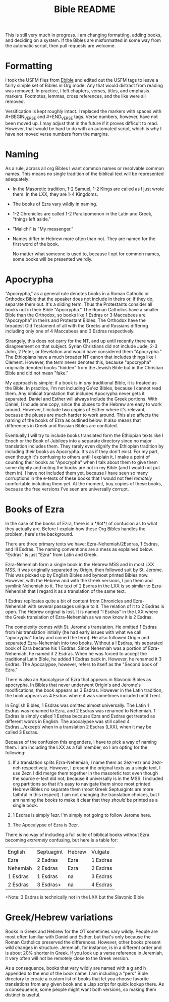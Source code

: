 #+TITLE: Bible README

This is still very much in progress. I am changing formatting, adding books, and deciding on a system. If the Bibles are misformatted in some way from the automatic script, then pull requests are welcome.

* Formatting

I took the USFM files from [[https://ebible.org][Ebible]] and edited out the USFM tags to leave a fairly simple set of Bibles in Org mode. Any that would distract from reading was removed. In practice, I left chapters, verses, titles, and emphasis markers. Footnotes, lemmas, cross references, and the like were all removed.

Versification is kept roughly intact. I replaced the \qN markers with spaces with #+BEGIN_VERSE and #+END_VERSE tags. Verse numbers, however, have not been moved up. I may adjust that in the future if it proves difficult to read. However, that would be hard to do with an automated script, which is why I have not moved verse numbers from the margins.

* Naming

  As a rule, across all org Bibles I want common names or resolvable common names. This means no single tradition of the biblical text will be represented adequately:

  - In the Masoretic tradition, 1-2 Samuel, 1-2 Kings are called as I just wrote them. In the LXX, they are 1-4 Kingdoms.
  - The books of Ezra vary wildly in naming.
  - 1-2 Chronicles are called 1-2 Paralipomenon in the Latin and Greek, "things left aside."
  - "Malichi" is "My messenger."
  - Names differ in Hebrew more often than not. They are named for the first word of the book.

    No matter what someone is used to, because I opt for common names, some books will be presented weirdly.

* Apocrypha

"Apocrypha," as a general rule denotes books in a Roman Catholic or Orthodox Bible that the speaker does not include in theirs or, if they do, separate them out. It's a sliding term. Thus the Protestants consider all books not in their Bible "Apocrypha." The Roman Catholics have a smaller Bible than the Orthodox, so books like 1 Esdras or 3 Maccabees are "Apocrypha" in theirs and Protestant Bibles. The Orthodox have the broadest Old Testament of all with the Greeks and Russians differing including only one of 4 Maccabees and 3 Esdras respectively.

Strangely, this does not carry for the NT, and up until recently there was disagreement on that subject. Syrian Christians did not include Jude, 2-3 John, 2 Peter, or Revelation and would have considered them "Apocrypha." The Ethiopians have a much broader NT canon that includes things like I Clement. However, the term never denotes this, because "apocrypha" originally denoted books "hidden" from the Jewish Bible but in the Christian Bible and did not mean "fake."

My approach is simple: if a book is in /any/ traditional Bible, it is treated as the Bible. In practice, I'm not including Ge'ez Bibles, because I cannot read them. Any biblical translation that includes Apocrypha never gets it separated. Daniel and Esther will always include the Greek portions. With Daniel, I include one copy, since the pluses to the Hebrew are easy to work around. However, I include two copies of Esther where it's relevant, because the pluses are much harder to work around. This also affects the naming of the books of Ezra as outlined below. It also means that differences in Greek and Russian Bibles are conflated.

Eventually I will try to include books translated form the Ethiopian texts like I Enoch or the Book of Jubilees into a separate directory since no major translation includes them. They rarely even dignify the Ethiopian tradition by including their books as Apocrypha. It's as if they don't exist. For my part, even though it's confusing to others until I explain it, I make a point of counting their books as "Apocrypha" when I talk about them to give them some dignity and noting the books are not in my Bible (and I would not put them in). I have not included them yet, because I have seen so many corruptions in the e-texts of these books that I would not feel /remotely/ comfortable including them yet. At the moment, buy copies of these books, because the free versions I've seen are universally corrupt.

* Books of Ezra

In the case of the books of Ezra, there is a */lot*/ of confusion as to what they actually are. Before I explain how these Org Bibles handles the problem, here's the background.

There are three primary texts we have: Ezra-Nehemiah/2Esdras, 1 Esdras, and III Esdras. The naming conventions are a mess as explained below. "Esdras" is just "Ezra" from Latin and Greek.

Ezra-Nehemiah form a single book in the Hebrew MSS and in most LXX MSS. It was originally separated by Origin, then followed suit by St. Jerome. This was picked up by English Bibles and bymost printed Bibles now. However, with the Hebrew and with the Greek versions, I join them and symlink Nehemiah to it. The text of 2 Esdras in the LXX is so similar to Ezra-Nehemiah that I regard it as a translation of the same text.

1 Esdras replicates quite a bit of content from Chronicles and Ezra-Nehemiah with several passages unique to it. The relation of it to 2 Esdras is open. The Hebrew original is lost. It is named "I Esdras" in the LXX where the Greek translation of Ezra-Nehemiah as we now know it is 2 Esdras.

The complexity comes with St. Jerome's translation. He omitted 1 Esdras from his translation initially (he had early issues with what we call "apocrypha" today and coined the term). He also followed Origin and separated Ezra-Nehemiah into two books. Without a I Esdras, his separated book of Ezra became his 1 Esdras. Since Nehemiah was a portion of Ezra-Nehemiah, he named it 2 Esdras. When he was forced to accept the traditional Latin Bible, he added 1 Esdras back in. However, he renamed it 3 Esdras. The Apocalypse, however, refers to itself as the "Second book of Ezra."

There is also an Apocalypse of Ezra that appears in Slavonic Bibles as apocrypha. In Bibles that never underwent Origin's and Jerome's modifications, the book appears as 3 Esdras. However in the Latin tradition, the book appears as 4 Esdras where it was sometimes included until Trent.

In English Bibles, 1 Esdras was omitted almost universally. The Latin 1 Esdras was renamed to Ezra, and 2 Esdras was renamed to Nehemiah. 1 Esdras is simply called 1 Esdras because Ezra and Esdras get treated as different words in English. The apocalypse was still called 4 Esdras.../except/ when in a translation 2 Esdras (LXX), when it may be called 3 Esdras.

Because of the confusion this engenders, I have to pick a way of naming them. I am including the LXX as a full member, so I am opting for the following:

1. If a translation splits Ezra-Nehemiah, I name them as 2ezr-ezr and 2ezr-neh respectively. However, I present the original texts as a single text, I use 2ezr. I did merge them together in the masoretic text even though the source e-text did not, because it universally is in the MSS. I included org partitions so that it's easy to navigate them since most printed Hebrew Bibles no separate them (most Greek Septuagints are more faithful in this respect). I am not changing the translation choices, but I am naming the books to make it clear that they /should/ be printed as a single book.

2. 1 Esdras is simply 1ezr. I'm simply not going to follow Jerome here.

3. The Apocalypse of Ezra is 3ezr.

There is no way of including a full suite of biblical books without Ezra becoming /extremely/ confusing, but here is a table for:

| English  | Septuagint | Hebrew | Vulgate  |
| Ezra     | 2 Esdras   | Ezra   | 1 Esdras |
| Nehemiah | 2 Esdras   | Ezra   | 2 Esdras |
| 1 Esdras | 1 Esdras   | na     | 3 Esdras |
| 2 Esdras | 3 Esdras+  | na     | 4 Esdras |
+Note: 3 Esdras is technically not in the LXX but the Slavonic Bible

* Greek/Hebrew variations

Books in Greek and Hebrew for the OT sometimes vary wildly. People are most often familiar with Daniel and Esther, but that's only because the Roman Catholics preserved the differences. However, other books present wild changes in structure. Jeremiah, for instance, is in a different order and is about 20% shorter in Greek. If you look up a verse reference in Jeremiah, it very often will not be remotely close to the Greek version.

As a consequence, books that vary wildly are named with a g and h appended to the end of the book name. I am including a "pers" Bible directory to create a custom list of books that let you choose favorite translations from any given book and a Lisp script for quick lookup there. As a consequence, some people might want both versions, so making them distinct is useful.
